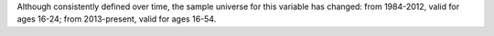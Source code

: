 Although consistently defined over time, the sample universe for this variable has changed: from 1984-2012, valid for ages 16-24; from 2013-present, valid for ages 16-54.
